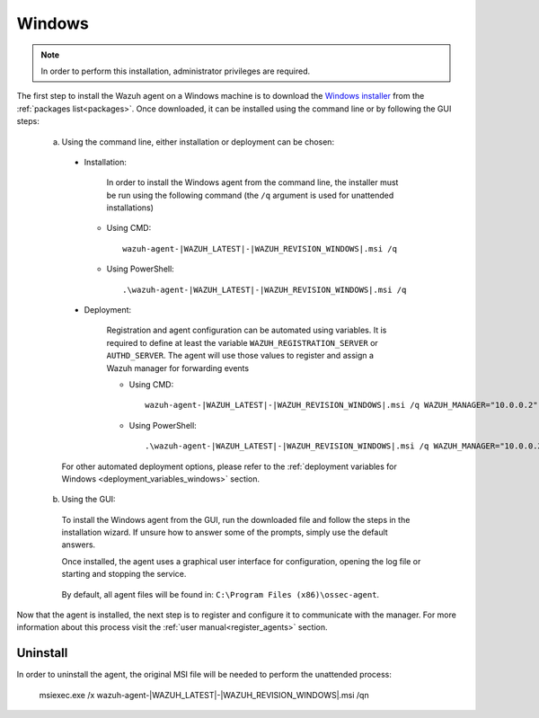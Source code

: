 .. Copyright (C) 2021 Wazuh, Inc.

.. meta::
  :description: Visit the installation guide of the Wazuh agent for Windows in this section of our documentation.

.. _wazuh_agent_package_windows:

Windows
=======

.. note:: In order to perform this installation, administrator privileges are required.

The first step to install the Wazuh agent on a Windows machine is to download the `Windows installer <https://packages.wazuh.com/|CURRENT_MAJOR|/windows/wazuh-agent-|WAZUH_LATEST|-|WAZUH_REVISION_WINDOWS|.msi>`_ from the :ref:`packages list<packages>`. Once downloaded, it can be installed using the command line or by following the GUI steps:

  a) Using the command line, either installation or deployment can be chosen:

    * Installation:

        In order to install the Windows agent from the command line, the installer must be run using the following command (the ``/q`` argument is used for unattended installations)

      * Using CMD: ::

	  wazuh-agent-|WAZUH_LATEST|-|WAZUH_REVISION_WINDOWS|.msi /q

      * Using PowerShell: ::

	  .\wazuh-agent-|WAZUH_LATEST|-|WAZUH_REVISION_WINDOWS|.msi /q


    * Deployment:

        Registration and agent configuration can be automated using variables. It is required to define at least the variable ``WAZUH_REGISTRATION_SERVER`` or ``AUTHD_SERVER``. The agent will use those values to register and assign a Wazuh manager for forwarding events

	* Using CMD: ::

            wazuh-agent-|WAZUH_LATEST|-|WAZUH_REVISION_WINDOWS|.msi /q WAZUH_MANAGER="10.0.0.2" WAZUH_REGISTRATION_SERVER="10.0.0.2"

	* Using PowerShell: ::

	    .\wazuh-agent-|WAZUH_LATEST|-|WAZUH_REVISION_WINDOWS|.msi /q WAZUH_MANAGER="10.0.0.2" WAZUH_REGISTRATION_SERVER="10.0.0.2"

    For other automated deployment options, please refer to the :ref:`deployment variables for Windows <deployment_variables_windows>` section.


  b) Using the GUI:


    To install the Windows agent from the GUI, run the downloaded file and follow the steps in the installation wizard. If unsure how to answer some of the prompts, simply use the default answers.

    Once installed, the agent uses a graphical user interface for configuration, opening the log file or starting and stopping the service.

        .. thumbnail:: ../../images/installation/windows-agent.png
            :align: center
            :width: 50%

    By default, all agent files will be found in: ``C:\Program Files (x86)\ossec-agent``.

Now that the agent is installed, the next step is to register and configure it to communicate with the manager. For more information about this process visit the :ref:`user manual<register_agents>` section.

Uninstall
---------

In order to uninstall the agent, the original MSI file will be needed to perform the unattended process:

    msiexec.exe /x wazuh-agent-|WAZUH_LATEST|-|WAZUH_REVISION_WINDOWS|.msi /qn  